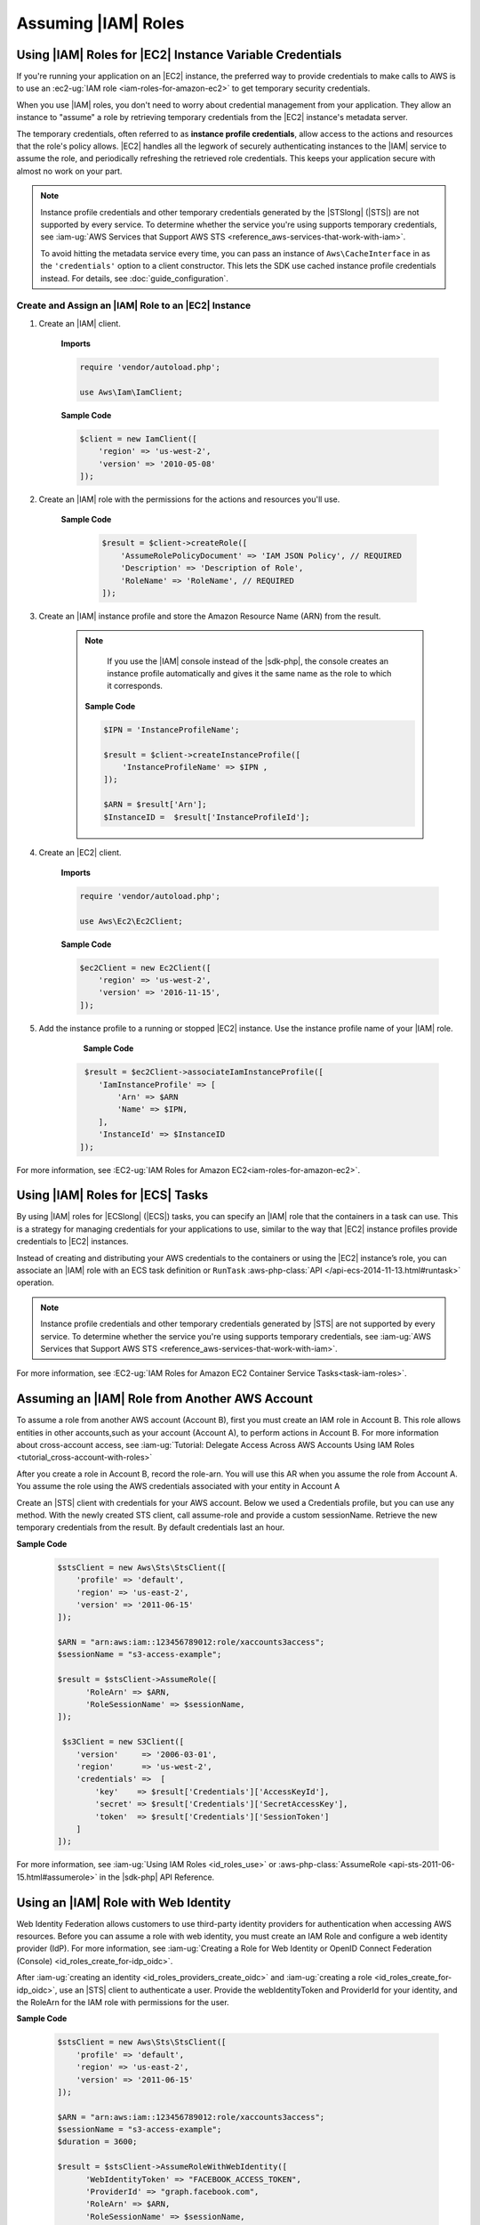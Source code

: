 .. Copyright 2010-2019 Amazon.com, Inc. or its affiliates. All Rights Reserved.

   This work is licensed under a Creative Commons Attribution-NonCommercial-ShareAlike 4.0
   International License (the "License"). You may not use this file except in compliance with the
   License. A copy of the License is located at http://creativecommons.org/licenses/by-nc-sa/4.0/.

   This file is distributed on an "AS IS" BASIS, WITHOUT WARRANTIES OR CONDITIONS OF ANY KIND,
   either express or implied. See the License for the specific language governing permissions and
   limitations under the License.

####################
Assuming |IAM| Roles
####################


.. meta::
   :description: How to load credentials for AWS using the AWS SDK for PHP.
   :keywords: configuration, specify region, region, credentials, proxy
   
   
.. _instance_profile_credentials:

Using |IAM| Roles for |EC2| Instance Variable Credentials
==========================================================

If you're running your application on an |EC2| instance, the preferred way to provide credentials to
make calls to AWS is to use an :ec2-ug:`IAM role <iam-roles-for-amazon-ec2>`
to get temporary security credentials.

When you use |IAM| roles, you don't need to worry about
credential management from your application. They allow an instance to "assume" a role by retrieving temporary
credentials from the |EC2| instance's metadata server.

The temporary credentials, often referred to as **instance profile credentials**, allow
access to the actions and resources that the role's policy allows. |EC2| handles all the legwork of securely
authenticating instances to the |IAM| service to assume the role, and periodically
refreshing the retrieved role credentials. This keeps your application secure with
almost no work on your part.

.. note::

    Instance profile credentials and other temporary credentials generated by
    the |STSlong| (|STS|) are not supported by every
    service. To determine whether the service you're using supports temporary
    credentials, see :iam-ug:`AWS Services that Support AWS STS <reference_aws-services-that-work-with-iam>`.

    To avoid hitting the metadata service every time, you can pass an instance of ``Aws\CacheInterface``
    in as the ``'credentials'`` option to a client constructor. This lets the SDK
    use cached instance profile credentials instead. For details, see :doc:`guide_configuration`.
    
   
Create and Assign an |IAM| Role to an |EC2| Instance
----------------------------------------------------

1. Create an |IAM| client.

    **Imports**

    .. code-block:: php

       require 'vendor/autoload.php';

       use Aws\Iam\IamClient;


    **Sample Code**

    .. code-block:: php

       $client = new IamClient([
           'region' => 'us-west-2',
           'version' => '2010-05-08'
       ]);

2. Create an |IAM| role with the permissions for the actions and resources you'll use.

    **Sample Code**

     .. code-block:: php

       $result = $client->createRole([
           'AssumeRolePolicyDocument' => 'IAM JSON Policy', // REQUIRED
           'Description' => 'Description of Role',
           'RoleName' => 'RoleName', // REQUIRED
       ]);




3. Create an |IAM| instance profile and store the Amazon Resource Name (ARN) from the result.

    .. note::

        If you use the |IAM| console instead of the |sdk-php|, the console creates an instance profile automatically and gives it the same name as the role to which it corresponds.

     **Sample Code**

     .. code-block:: php

       $IPN = 'InstanceProfileName';

       $result = $client->createInstanceProfile([
           'InstanceProfileName' => $IPN ,
       ]);

       $ARN = $result['Arn'];
       $InstanceID =  $result['InstanceProfileId'];



4. Create an |EC2| client.

    **Imports**

    .. code-block:: php

       require 'vendor/autoload.php';

       use Aws\Ec2\Ec2Client;


    **Sample Code**

    .. code-block:: php

       $ec2Client = new Ec2Client([
           'region' => 'us-west-2',
           'version' => '2016-11-15',
       ]);


5. Add the instance profile to a running or stopped |EC2| instance. Use the instance profile name of your |IAM| role.

     **Sample Code**

    .. code-block:: php

       $result = $ec2Client->associateIamInstanceProfile([
          'IamInstanceProfile' => [
              'Arn' => $ARN
              'Name' => $IPN,
          ],
          'InstanceId' => $InstanceID
      ]);



For more information, see :EC2-ug:`IAM Roles for Amazon EC2<iam-roles-for-amazon-ec2>`.

.. _ecs_credentials:
 
Using |IAM| Roles for |ECS| Tasks
=================================

By using |IAM| roles for |ECSlong| (|ECS|) tasks, you can specify an |IAM| role that
the containers in a task can use. This is a strategy for managing credentials
for your applications to use, similar to the way that |EC2| instance profiles
provide credentials to |EC2| instances.

Instead of creating and distributing your AWS credentials to the containers or
using the |EC2| instance’s role, you can associate an |IAM| role with an ECS task definition or
``RunTask`` :aws-php-class:`API </api-ecs-2014-11-13.html#runtask>` operation.

.. note::

    Instance profile credentials and other temporary credentials generated by
    |STS| are not supported by every
    service. To determine whether the service you're using supports temporary
    credentials, see :iam-ug:`AWS Services that Support AWS STS <reference_aws-services-that-work-with-iam>`.

For more information, see :EC2-ug:`IAM Roles for Amazon EC2 Container Service Tasks<task-iam-roles>`.


Assuming an |IAM| Role from Another AWS Account
===============================================

To assume a role from another AWS account (Account B), first you must create an IAM role in Account B. This role allows entities in other accounts,such as your account (Account A), to perform actions in Account B. 
For more information about cross-account access, see 
:iam-ug:`Tutorial: Delegate Access Across AWS Accounts Using IAM Roles <tutorial_cross-account-with-roles>`

After you create a role in Account B, record the role-arn. You will use this AR when you assume the role from Account A.
You assume the role using the AWS credentials associated with your entity in Account A

Create an |STS| client with credentials for your AWS account. Below we used a Credentials 
profile, but you can use any method. With the newly created STS client, call assume-role and 
provide a custom sessionName. Retrieve the new temporary credentials from the result. 
By default credentials last an hour.

**Sample Code**

    .. code-block:: php
    
        $stsClient = new Aws\Sts\StsClient([
            'profile' => 'default',
            'region' => 'us-east-2',
            'version' => '2011-06-15'
        ]);
        
        $ARN = "arn:aws:iam::123456789012:role/xaccounts3access";
        $sessionName = "s3-access-example";
        
        $result = $stsClient->AssumeRole([
              'RoleArn' => $ARN,
              'RoleSessionName' => $sessionName,
        ]);
        
         $s3Client = new S3Client([
            'version'     => '2006-03-01',
            'region'      => 'us-west-2',
            'credentials' =>  [
                'key'    => $result['Credentials']['AccessKeyId'],
                'secret' => $result['Credentials']['SecretAccessKey'],
                'token'  => $result['Credentials']['SessionToken']
            ]
        ]);

For more information, see :iam-ug:`Using IAM Roles <id_roles_use>` or 
:aws-php-class:`AssumeRole <api-sts-2011-06-15.html#assumerole>` in the |sdk-php| API Reference.

Using an |IAM| Role with Web Identity
=====================================

Web Identity Federation allows customers to use third-party identity providers for authentication when 
accessing AWS resources. Before you can assume a role with web identity, you must create an IAM Role and 
configure a web identity provider (IdP). 
For more information, see :iam-ug:`Creating a Role for Web Identity or OpenID Connect Federation (Console) <id_roles_create_for-idp_oidc>`.

After :iam-ug:`creating an identity <id_roles_providers_create_oidc>` and :iam-ug:`creating a role <id_roles_create_for-idp_oidc>`, use an |STS| client to authenticate a user. Provide the webIdentityToken and ProviderId for your identity, and the RoleArn for the IAM role with permissions for the user. 

**Sample Code**

    .. code-block:: php
    
        $stsClient = new Aws\Sts\StsClient([
            'profile' => 'default',
            'region' => 'us-east-2',
            'version' => '2011-06-15'
        ]);
        
        $ARN = "arn:aws:iam::123456789012:role/xaccounts3access";
        $sessionName = "s3-access-example";
        $duration = 3600;
        
        $result = $stsClient->AssumeRoleWithWebIdentity([
              'WebIdentityToken' => "FACEBOOK_ACCESS_TOKEN",
              'ProviderId' => "graph.facebook.com",
              'RoleArn' => $ARN,
              'RoleSessionName' => $sessionName,
        ]);
        
         $s3Client = new S3Client([
            'version'     => '2006-03-01',
            'region'      => 'us-west-2',
            'credentials' =>  [
                'key'    => $result['Credentials']['AccessKeyId'],
                'secret' => $result['Credentials']['SecretAccessKey'],
                'token'  => $result['Credentials']['SessionToken']
            ]
        ]);
        
For more information, see :iam-ug:`AssumeRoleWithWebIdentity—Federation Through a Web-based Identity Provider <id_credentials_temp_request.html#api_assumerolewithwebidentity>` or 
:aws-php-class:`AssumeRoleWithWebIdentity  <api-sts-2011-06-15.html#assumerolewithwebidentity>` in the |sdk-php| API Reference.